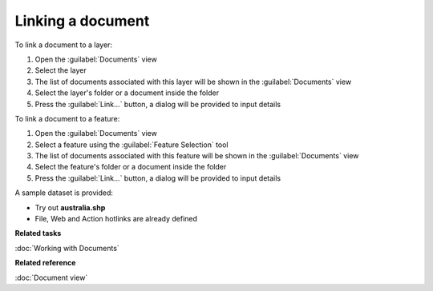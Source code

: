 Linking a document
##################

To link a document to a layer:

#. Open the :guilabel:`Documents` view
#. Select the layer
#. The list of documents associated with this layer will be shown in the :guilabel:`Documents` view 
#. Select the layer's folder or a document inside the folder
#. Press the :guilabel:`Link...` button, a dialog will be provided to input details

To link a document to a feature:

#. Open the :guilabel:`Documents` view
#. Select a feature using the :guilabel:`Feature Selection` tool
#. The list of documents associated with this feature will be shown in the :guilabel:`Documents` view
#. Select the feature's folder or a document inside the folder
#. Press the :guilabel:`Link...` button, a dialog will be provided to input details

A sample dataset is provided:

- Try out **australia.shp**
- File, Web and Action hotlinks are already defined

**Related tasks**

:doc:`Working with Documents`

**Related reference**

:doc:`Document view`
